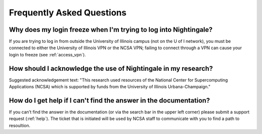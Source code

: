 .. _faq:

Frequently Asked Questions
============================

Why does my login freeze when I'm trying to log into Nightingale?
----------------------------------------------------------------------

If you are trying to log in from outside the University of Illinois campus (not on the U of I network), you must be connected to either the University of Illinois VPN or the NCSA VPN; failing to connect through a VPN can cause your login to freeze (see :ref:`access_vpn`).

How should I acknowledge the use of Nightingale in my research?
------------------------------------------------------------------

Suggested acknowledgement text: "This research used resources of the National Center for Supercomputing Applications (NCSA) which is supported by funds from the University of Illinois Urbana-Champaign."

How do I get help if I can't find the answer in the documentation?
----------------------------------------------------------------------

If you can’t find the answer in the documentation (or via the search bar in the upper left corner) please submit a support request (:ref:`help`). The ticket that is initiated will be used by NCSA staff to communicate with you to find a path to resoultion.
